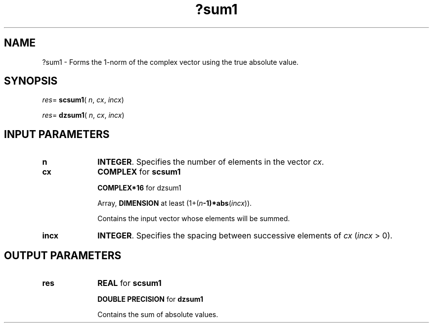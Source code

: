 .\" Copyright (c) 2002 \- 2008 Intel Corporation
.\" All rights reserved.
.\"
.TH ?sum1 3 "Intel Corporation" "Copyright(C) 2002 \- 2008" "Intel(R) Math Kernel Library"
.SH NAME
?sum1 \- Forms the 1-norm of the complex vector using the true absolute value.
.SH SYNOPSIS
.PP
\fIres\fR= \fBscsum1\fR( \fIn\fR, \fIcx\fR, \fIincx\fR)
.PP
\fIres\fR= \fBdzsum1\fR( \fIn\fR, \fIcx\fR, \fIincx\fR)
.SH INPUT PARAMETERS

.TP 10
\fBn\fR
.NL
\fBINTEGER\fR. Specifies the number of elements in the vector \fIcx\fR. 
.TP 10
\fBcx\fR
.NL
\fBCOMPLEX\fR for \fBscsum1\fR
.IP
\fBCOMPLEX*16\fR for dzsum1
.IP
Array, \fBDIMENSION\fR at least (1+(\fIn\fR\fB-1)*abs\fR(\fIincx\fR)). 
.IP
Contains the input vector whose elements will be summed. 
.TP 10
\fBincx\fR
.NL
\fBINTEGER\fR. Specifies the spacing between successive elements of \fIcx\fR (\fIincx\fR > 0).
.SH OUTPUT PARAMETERS

.TP 10
\fBres\fR
.NL
\fBREAL\fR for \fBscsum1\fR
.IP
\fBDOUBLE PRECISION\fR for \fBdzsum1\fR
.IP
Contains the sum of absolute values.
